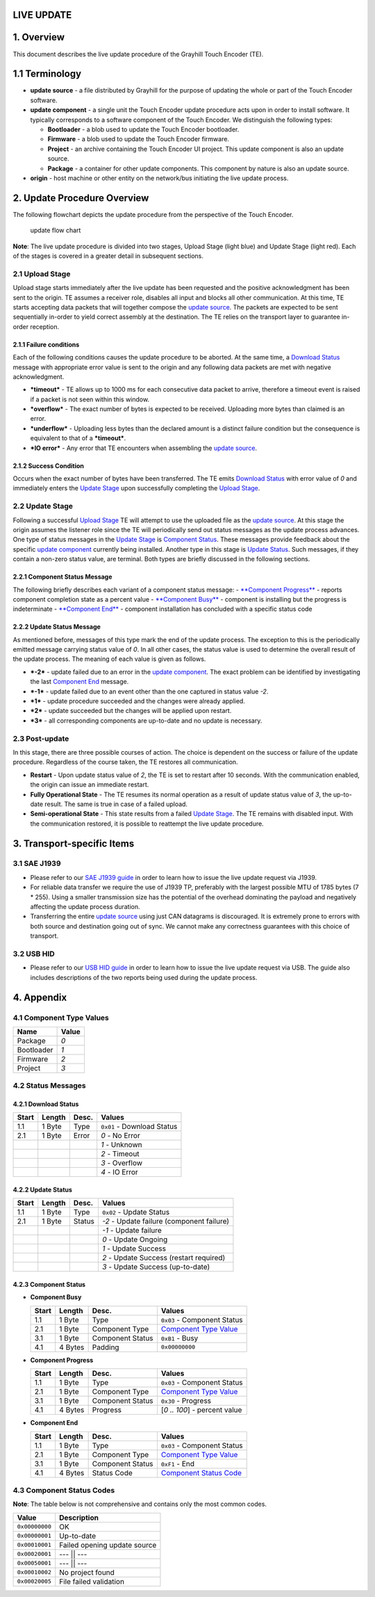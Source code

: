 .. autosummary::
   :toctree: generated

LIVE UPDATE
===========

1. Overview
===========

This document describes the live update procedure of the Grayhill Touch
Encoder (TE).

1.1 Terminology
===============

-  **update source** - a file distributed by Grayhill for the purpose of
   updating the whole or part of the Touch Encoder software.
-  **update component** - a single unit the Touch Encoder update
   procedure acts upon in order to install software. It typically
   corresponds to a software component of the Touch Encoder. We
   distinguish the following types:

   -  **Bootloader** - a blob used to update the Touch Encoder
      bootloader.
   -  **Firmware** - a blob used to update the Touch Encoder firmware.
   -  **Project** - an archive containing the Touch Encoder UI project.
      This update component is also an update source.
   -  **Package** - a container for other update components. This
      component by nature is also an update source.

-  **origin** - host machine or other entity on the network/bus
   initiating the live update process.

2. Update Procedure Overview
============================

The following flowchart depicts the update procedure from the
perspective of the Touch Encoder.

.. figure:: ./te-live-update.jpg
   :alt: Update Procedure

   update flow chart
**Note**: The live update procedure is divided into two stages, Upload
Stage (light blue) and Update Stage (light red). Each of the stages is
covered in a greater detail in subsequent sections.

2.1 Upload Stage
----------------

Upload stage starts immediately after the live update has been requested
and the positive acknowledgment has been sent to the origin. TE assumes
a receiver role, disables all input and blocks all other communication.
At this time, TE starts accepting data packets that will together
compose the `update source <#11-terminology>`__. The packets are
expected to be sent sequentially in-order to yield correct assembly at
the destination. The TE relies on the transport layer to guarantee
in-order reception.

2.1.1 Failure conditions
~~~~~~~~~~~~~~~~~~~~~~~~

Each of the following conditions causes the update procedure to be
aborted. At the same time, a `Download Status <#421-download-status>`__
message with appropriate error value is sent to the origin and any
following data packets are met with negative acknowledgment.

-  ***timeout*** - TE allows up to 1000 ms for each consecutive data
   packet to arrive, therefore a timeout event is raised if a packet is
   not seen within this window.
-  ***overflow*** - The exact number of bytes is expected to be
   received. Uploading more bytes than claimed is an error.
-  ***underflow*** - Uploading less bytes than the declared amount is a
   distinct failure condition but the consequence is equivalent to that
   of a ***timeout***.
-  ***IO error*** - Any error that TE encounters when assembling the
   `update source <#11-terminology>`__.

2.1.2 Success Condition
~~~~~~~~~~~~~~~~~~~~~~~

Occurs when the exact number of bytes have been transferred. The TE
emits `Download Status <#421-download-status>`__ with error value of *0*
and immediately enters the `Update Stage <#22-update-stage>`__ upon
successfully completing the `Upload Stage <#21-upload-stage>`__.

2.2 Update Stage
----------------

Following a successful `Upload Stage <#21-upload-stage>`__ TE will
attempt to use the uploaded file as the `update
source <#11-terminology>`__. At this stage the origin assumes the
listener role since the TE will periodically send out status messages as
the update process advances. One type of status messages in the `Update
Stage <#22-upload-stage>`__ is `Component
Status <#221-component-status-message>`__. These messages provide
feedback about the specific `update component <#11-terminology>`__
currently being installed. Another type in this stage is `Update
Status <#222-update-status-message>`__. Such messages, if they contain a
non-zero status value, are terminal. Both types are briefly discussed in
the following sections.

2.2.1 Component Status Message
~~~~~~~~~~~~~~~~~~~~~~~~~~~~~~

The following briefly describes each variant of a component status
message: - `**Component Progress** <#423-component-status>`__ - reports
component completion state as a percent value - `**Component
Busy** <#423-component-status>`__ - component is installing but the
progress is indeterminate - `**Component
End** <#423-component-status>`__ - component installation has concluded
with a specific status code

2.2.2 Update Status Message
~~~~~~~~~~~~~~~~~~~~~~~~~~~

As mentioned before, messages of this type mark the end of the update
process. The exception to this is the periodically emitted message
carrying status value of *0*. In all other cases, the status value is
used to determine the overall result of the update process. The meaning
of each value is given as follows.

-  ***-2*** - update failed due to an error in the `update
   component <#11-terminology>`__. The exact problem can be identified
   by investigating the last `Component End <#423-component-status>`__
   message.
-  ***-1*** - update failed due to an event other than the one captured
   in status value *-2*.
-  ***1*** - update procedure succeeded and the changes were already
   applied.
-  ***2*** - update succeeded but the changes will be applied upon
   restart.
-  ***3*** - all corresponding components are up-to-date and no update
   is necessary.

2.3 Post-update
---------------

In this stage, there are three possible courses of action. The choice is
dependent on the success or failure of the update procedure. Regardless
of the course taken, the TE restores all communication.

-  **Restart** - Upon update status value of *2*, the TE is set to
   restart after 10 seconds. With the communication enabled, the origin
   can issue an immediate restart.
-  **Fully Operational State** - The TE resumes its normal operation as
   a result of update status value of *3*, the up-to-date result. The
   same is true in case of a failed upload.
-  **Semi-operational State** - This state results from a failed `Update
   Stage <#22-update-stage>`__. The TE remains with disabled input. With
   the communication restored, it is possible to reattempt the live
   update procedure.

3. Transport-specific Items
===========================

3.1 SAE J1939
-------------

-  Please refer to our `SAE J1939
   guide <./comm_protocols/sae_j1939.md>`__ in order to learn how to
   issue the live update request via J1939.

-  For reliable data transfer we require the use of J1939 TP, preferably
   with the largest possible MTU of 1785 bytes (7 \* 255). Using a
   smaller transmission size has the potential of the overhead
   dominating the payload and negatively affecting the update process
   duration.

-  Transferring the entire `update source <#11-terminology>`__ using
   just CAN datagrams is discouraged. It is extremely prone to errors
   with both source and destination going out of sync. We cannot make
   any correctness guarantees with this choice of transport.

3.2 USB HID
-----------

-  Please refer to our `USB HID guide <./comm_protocols/hidusb.md>`__ in
   order to learn how to issue the live update request via USB. The
   guide also includes descriptions of the two reports being used during
   the update process.

4. Appendix
===========

4.1 Component Type Values
-------------------------

+--------------+---------+
| Name         | Value   |
+==============+=========+
| Package      | *0*     |
+--------------+---------+
| Bootloader   | *1*     |
+--------------+---------+
| Firmware     | *2*     |
+--------------+---------+
| Project      | *3*     |
+--------------+---------+

4.2 Status Messages
-------------------

4.2.1 Download Status
~~~~~~~~~~~~~~~~~~~~~

+---------+----------+---------+------------------------------+
| Start   | Length   | Desc.   | Values                       |
+=========+==========+=========+==============================+
| 1.1     | 1 Byte   | Type    | ``0x01`` - Download Status   |
+---------+----------+---------+------------------------------+
| 2.1     | 1 Byte   | Error   | *0* - No Error               |
+---------+----------+---------+------------------------------+
|         |          |         | *1* - Unknown                |
+---------+----------+---------+------------------------------+
|         |          |         | *2* - Timeout                |
+---------+----------+---------+------------------------------+
|         |          |         | *3* - Overflow               |
+---------+----------+---------+------------------------------+
|         |          |         | *4* - IO Error               |
+---------+----------+---------+------------------------------+

4.2.2 Update Status
~~~~~~~~~~~~~~~~~~~

+---------+----------+----------+---------------------------------------------+
| Start   | Length   | Desc.    | Values                                      |
+=========+==========+==========+=============================================+
| 1.1     | 1 Byte   | Type     | ``0x02`` - Update Status                    |
+---------+----------+----------+---------------------------------------------+
| 2.1     | 1 Byte   | Status   | *-2* - Update failure (component failure)   |
+---------+----------+----------+---------------------------------------------+
|         |          |          | *-1* - Update failure                       |
+---------+----------+----------+---------------------------------------------+
|         |          |          | *0* - Update Ongoing                        |
+---------+----------+----------+---------------------------------------------+
|         |          |          | *1* - Update Success                        |
+---------+----------+----------+---------------------------------------------+
|         |          |          | *2* - Update Success (restart required)     |
+---------+----------+----------+---------------------------------------------+
|         |          |          | *3* - Update Success (up-to-date)           |
+---------+----------+----------+---------------------------------------------+

4.2.3 Component Status
~~~~~~~~~~~~~~~~~~~~~~

-  **Component Busy**

   +---------+-----------+--------------------+--------------------------------------------------------+
   | Start   | Length    | Desc.              | Values                                                 |
   +=========+===========+====================+========================================================+
   | 1.1     | 1 Byte    | Type               | ``0x03`` - Component Status                            |
   +---------+-----------+--------------------+--------------------------------------------------------+
   | 2.1     | 1 Byte    | Component Type     | `Component Type Value <#41-component-type-values>`__   |
   +---------+-----------+--------------------+--------------------------------------------------------+
   | 3.1     | 1 Byte    | Component Status   | ``0xB1`` - Busy                                        |
   +---------+-----------+--------------------+--------------------------------------------------------+
   | 4.1     | 4 Bytes   | Padding            | ``0x00000000``                                         |
   +---------+-----------+--------------------+--------------------------------------------------------+

-  **Component Progress**

   +---------+-----------+--------------------+--------------------------------------------------------+
   | Start   | Length    | Desc.              | Values                                                 |
   +=========+===========+====================+========================================================+
   | 1.1     | 1 Byte    | Type               | ``0x03`` - Component Status                            |
   +---------+-----------+--------------------+--------------------------------------------------------+
   | 2.1     | 1 Byte    | Component Type     | `Component Type Value <#41-component-type-values>`__   |
   +---------+-----------+--------------------+--------------------------------------------------------+
   | 3.1     | 1 Byte    | Component Status   | ``0x30`` - Progress                                    |
   +---------+-----------+--------------------+--------------------------------------------------------+
   | 4.1     | 4 Bytes   | Progress           | [*0 .. 100*\ ] - percent value                         |
   +---------+-----------+--------------------+--------------------------------------------------------+

-  **Component End**

   +---------+-----------+--------------------+----------------------------------------------------------+
   | Start   | Length    | Desc.              | Values                                                   |
   +=========+===========+====================+==========================================================+
   | 1.1     | 1 Byte    | Type               | ``0x03`` - Component Status                              |
   +---------+-----------+--------------------+----------------------------------------------------------+
   | 2.1     | 1 Byte    | Component Type     | `Component Type Value <#41-component-type-values>`__     |
   +---------+-----------+--------------------+----------------------------------------------------------+
   | 3.1     | 1 Byte    | Component Status   | ``0xF1`` - End                                           |
   +---------+-----------+--------------------+----------------------------------------------------------+
   | 4.1     | 4 Bytes   | Status Code        | `Component Status Code <#43-component-status-codes>`__   |
   +---------+-----------+--------------------+----------------------------------------------------------+

4.3 Component Status Codes
--------------------------

**Note**: The table below is not comprehensive and contains only the
most common codes.

+------------------+--------------------------------+
| Value            | Description                    |
+==================+================================+
| ``0x00000000``   | OK                             |
+------------------+--------------------------------+
| ``0x00000001``   | Up-to-date                     |
+------------------+--------------------------------+
| ``0x00010001``   | Failed opening update source   |
+------------------+--------------------------------+
| ``0x00020001``   | --- \|\| ---                   |
+------------------+--------------------------------+
| ``0x00050001``   | --- \|\| ---                   |
+------------------+--------------------------------+
| ``0x00010002``   | No project found               |
+------------------+--------------------------------+
| ``0x00020005``   | File failed validation         |
+------------------+--------------------------------+

